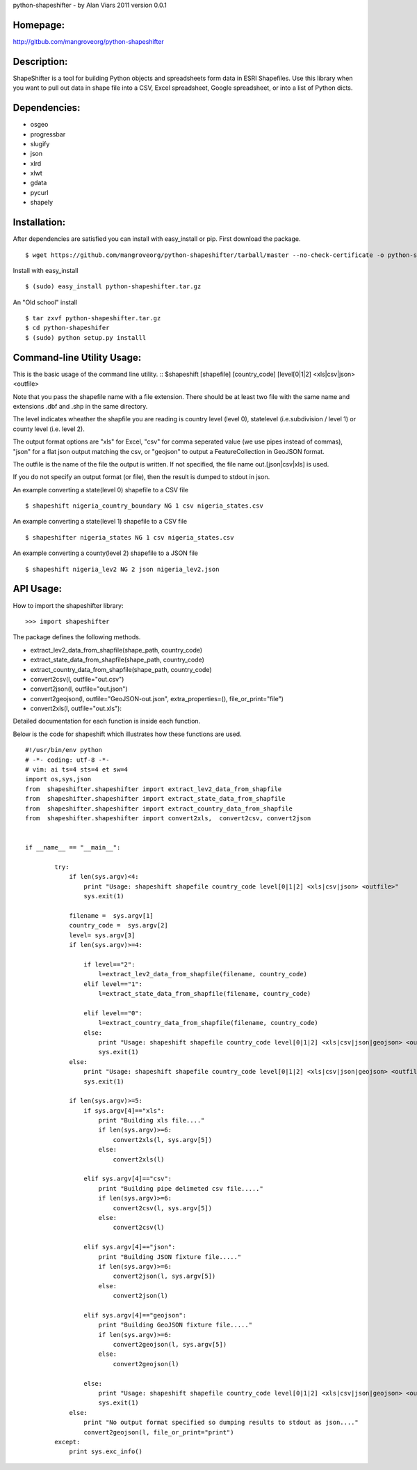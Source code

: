 python-shapeshifter - by Alan Viars 2011
version 0.0.1

Homepage:
=========
http://gitbub.com/mangroveorg/python-shapeshifter

Description:
============
ShapeShifter is a tool for bu‎ilding Python objects and spreadsheets form data in ESRI Shapefiles. Use this library when you want to pull out data in shape file into a CSV, Excel spreadsheet, Google spreadsheet, or into a list of Python dicts.

Dependencies:
=============
* osgeo
* progressbar
* slugify
* json
* xlrd
* xlwt
* gdata
* pycurl
* shapely

Installation:
=============

After dependencies are satisfied you can install with easy_install or pip. First download the package.
::
	$ wget https://github.com/mangroveorg/python-shapeshifter/tarball/master --no-check-certificate -o python-shapeshifter.tar.gz

Install with easy_install
::
	$ (sudo) easy_install python-shapeshifter.tar.gz

An "Old school" install
::
	$ tar zxvf python-shapeshifter.tar.gz
	$ cd python-shapeshifer
	$ (sudo) python setup.py installl

Command-line Utility Usage:
===========================

This is the basic usage of the command line utility.
::
$shapeshift [shapefile] [country_code] [level[0|1|2] <xls|csv|json> <outfile>

Note that you pass the shapefile name with a file extension.  There should be at
least two file with the same name and extensions .dbf and .shp in the same
directory. 

The level indicates wheather the shapfile you are reading is country level (level 0),
statelevel (i.e.subdivision / level 1) or county level (i.e. level 2).

The output format options are "xls" for Excel, "csv" for comma seperated value
(we use pipes instead of commas), "json" for a flat json output matching the csv,
or "geojson" to output a FeatureCollection in GeoJSON format.

The outfile is the name of the file the output is written.  If not specified,
the file name out.[json|csv|xls] is used.

If you do not specify an output format (or file), then the result is dumped to
stdout in json.

An example converting a state(level 0) shapefile to a CSV file
::
    $ shapeshift nigeria_country_boundary NG 1 csv nigeria_states.csv


An example converting a state(level 1) shapefile to a CSV file
::
    $ shapeshifter nigeria_states NG 1 csv nigeria_states.csv

An example converting a county(level 2) shapefile to a JSON file
::
    $ shapeshift nigeria_lev2 NG 2 json nigeria_lev2.json
    
    
API Usage:
==========

How to import the shapeshifter library:
::
  >>> import shapeshifter  

The package defines the following methods.

* extract_lev2_data_from_shapfile(shape_path, country_code)
* extract_state_data_from_shapfile(shape_path, country_code)
* extract_country_data_from_shapfile(shape_path, country_code)
* convert2csv(l, outfile="out.csv")
* convert2json(l, outfile="out.json")
* convert2geojson(l, outfile="GeoJSON-out.json", extra_properties=(), file_or_print="file")         
* convert2xls(l, outfile="out.xls"):


Detailed documentation for each function is inside each function.

Below is the code for shapeshift which illustrates how these functions are used.
::
    #!/usr/bin/env python
    # -*- coding: utf-8 -*-
    # vim: ai ts=4 sts=4 et sw=4
    import os,sys,json
    from  shapeshifter.shapeshifter import extract_lev2_data_from_shapfile
    from  shapeshifter.shapeshifter import extract_state_data_from_shapfile
    from  shapeshifter.shapeshifter import extract_country_data_from_shapfile
    from  shapeshifter.shapeshifter import convert2xls,  convert2csv, convert2json
    
    
    if __name__ == "__main__":
        
            try:
                if len(sys.argv)<4:
                    print "Usage: shapeshift shapefile country_code level[0|1|2] <xls|csv|json> <outfile>"
                    sys.exit(1)
                
                filename =  sys.argv[1]
                country_code =  sys.argv[2]
                level= sys.argv[3]
                if len(sys.argv)>=4:    
                    
                    if level=="2":
                        l=extract_lev2_data_from_shapfile(filename, country_code)
                    elif level=="1":
                        l=extract_state_data_from_shapfile(filename, country_code)
                        
                    elif level=="0":
                        l=extract_country_data_from_shapfile(filename, country_code)
                    else:
                        print "Usage: shapeshift shapefile country_code level[0|1|2] <xls|csv|json|geojson> <outfile>"
                        sys.exit(1)
                else:
                    print "Usage: shapeshift shapefile country_code level[0|1|2] <xls|csv|json|geojson> <outfile>"
                    sys.exit(1)
                    
                if len(sys.argv)>=5:  
                    if sys.argv[4]=="xls":
                        print "Building xls file...."
                        if len(sys.argv)>=6:
                            convert2xls(l, sys.argv[5])
                        else:
                            convert2xls(l)
                    
                    elif sys.argv[4]=="csv":
                        print "Building pipe delimeted csv file....."
                        if len(sys.argv)>=6:
                            convert2csv(l, sys.argv[5])
                        else:
                            convert2csv(l)
                    
                    elif sys.argv[4]=="json":
                        print "Building JSON fixture file....."
                        if len(sys.argv)>=6:
                            convert2json(l, sys.argv[5])
                        else:
                            convert2json(l)
                            
                    elif sys.argv[4]=="geojson":
                        print "Building GeoJSON fixture file....."
                        if len(sys.argv)>=6:
                            convert2geojson(l, sys.argv[5])
                        else:
                            convert2geojson(l)        
                            
                    else:
                        print "Usage: shapeshift shapefile country_code level[0|1|2] <xls|csv|json|geojson> <outfile>"
                        sys.exit(1)
                else:
                    print "No output format specified so dumping results to stdout as json...."
                    convert2geojson(l, file_or_print="print")
            except:
                print sys.exc_info()
